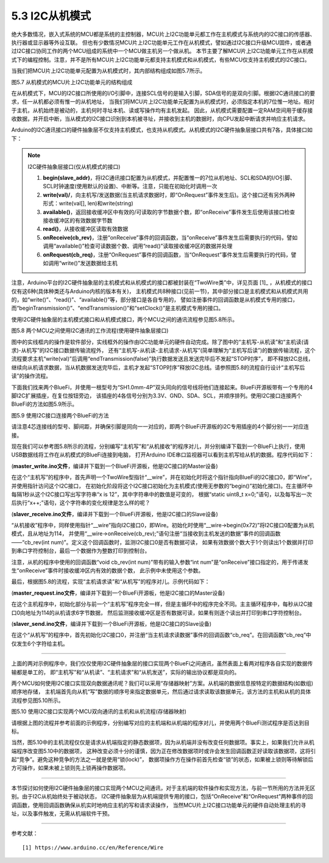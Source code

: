 ===========================
5.3 I2C从机模式
===========================

绝大多数情况，嵌入式系统的MCU都是系统的主控制器，MCU片上I2C功能单元都工作在主机模式与系统内的I2C接口的传感器、执行器或显示器等外设互联。
但也有少数情况MCU片上I2C功能单元工作在从机模式，譬如通过I2C接口升级MCU固件，或者通过I2C接口协同工作的两个MCU组成的系统中一个MCU做主机另一个做从机。
本节主要了解MCU片上I2C功能单元工作在从机模式下的编程控制。注意，并不是所有MCU片上I2C功能单元都支持主机模式和从机模式，有些MCU仅支持主机模式的I2C接口。

当我们把MCU片上I2C功能单元配置为从机模式时，其内部结构组成如图5.7所示。

.. image:: ../_static/images/c5/i2c_slave_mcu_structure.jpg
  :scale: 40%
  :align: center

图5.7  从机模式的MCU片上I2C功能单元的结构组成

在从机模式下，MCU的I2C接口所使用的I/O引脚中，连接SCL信号的是输入引脚，SDA信号的是双向引脚。根据I2C通讯接口的要求，任一从机都必须有惟一的从机地址，
当我们将MCU片上I2C功能单元配置为从机模式时，必须指定本机的7位惟一地址。相对于主机，从机始终是被动的，主机何时寻址本机、读或写操作均有主机发起。
因此，从机模式需要配置一定RAM空间用于缓存接收数据，并开启中断，当从模式的I2C接口识别到本机被寻址，并接收到主机的数据时，向CPU发起中断请求并响应主机请求。

Arduino的I2C通讯接口的硬件抽象层不仅支持主机模式，也支持从机模式。从机模式的I2C硬件抽象层接口共有7各，具体接口如下：

.. Note::  I2C硬件抽象层接口(仅从机模式的接口)

  1. **begin(slave_addr)**，将I2C通讯接口配置为从机模式，并配置惟一的7位从机地址、SCL和SDA的I/O引脚、SCL时钟速度(使用默认的设置)、中断等。注意，只能在初始化时调用一次
  2. **write(val)/**，向主机写/发送数据(当主机请求数据时，即“OnRequest”事件发生后)。这个接口还有另外两种形式：write(val[], len)和write(string)
  3. **available()**，返回接收缓冲区中有效的/可读取的字节数据个数，即“onReceive”事件发生后使用该接口检查接收缓冲区的有效数据字节数
  4. **read()**，从接收缓冲区读取有效数据
  5. **onReceive(cb_rev)**，注册“onReceive”事件的回调函数，当“onReceive”事件发生后需要执行的代码，譬如调用“available()”检查可读数据个数、调用“read()”读取接收缓冲区的数据并处理
  6. **onRequest(cb_req)**，注册“OnRequest”事件的回调函数，当“OnRequest”事件发生后需要执行的代码，譬如调用“write()”发送数据给主机

注意，Arduino平台的I2C硬件抽象层的主机模式和从机模式的接口都被封装在“TwoWire类”中，详见页面 [1]_ ，从机模式的接口仅有这6种(具体种类还与Arduino内核的版本有关)，
主机模式共8种接口(见前一节)，其中部分接口是主机模式和从机模式共用的，如“write()”、“read()”、“available()”等，部分接口是各自专用的，
譬如注册事件的回调函数是从机模式专用的接口，而“beginTransmission()”、“endTransmission()”和“setClock()”是主机模式专用的接口。

使用I2C硬件抽象层的主机模式接口和从机模式接口，两个MCU之间的通讯流程参见图5.8所示。

.. image:: ../_static/images/c5/i2c_two_mcus_comunication_flow.jpg
  :scale: 40%
  :align: center

图5.8  两个MCU之间使用I2C通讯的工作流程(使用硬件抽象层接口)

图中的实线框内的操作是软件部分，实线框外的操作由I2C功能单元的硬件自动完成。除了图中的“主机写-从机读”和“主机读(请求)-从机写”的I2C接口数据传输流程外，
还有“主机写-从机读-主机请求-从机写”(简单理解为“主机写后读”)的数据传输流程，这个流程要求主机“write(val)”后调用“endTransmission(false)”执行数据发送且发送完毕后不发起“STOP时序”，
即不释放I2C总线，继续向从机请求数据，当从机数据发送完毕后，主机才发起“STOP时序”释放I2C总线。请参照图5.8的流程自行设计“主机写后读”的操作流程。

下面我们找来两个BlueFi，并使用一根型号为“SH1.0mm-4P”双头同向的信号线将他们连接起来。BlueFi开源板带有一个专用的4脚I2C扩展插座，在复位按钮旁边，
该插座的4各信号分别为3.3V、GND、SDA、SCL，并顺序排列。使用I2C接口连接两个BlueFi的方法如图5.9所示。

.. image:: ../_static/images/c5/i2c_connecting_two_bluefi.jpg
  :scale: 40%
  :align: center

图5.9  使用I2C接口连接两个BlueFi的方法

请注意4芯连接线的型号、脚间距，并确保引脚是同向一一对应的，即两个BlueFi开源板的i2C专用插座的4个脚分别一一对应连接。

现在我们可以参考图5.8所示的流程，分别编写“主机写”和“从机接收”的程序对儿，并分别编译下载到一个BlueFi上执行，使用USB数据线将工作在从机模式的BlueFi连接到电脑，
打开Arduino IDE串口监视器可以看到主机写给从机的数据。程序代码如下：

(**master_write.ino文件**，编译并下载到一个BlueFi开源板，他是I2C接口的Master设备)

.. code-block::  C
  :linenos:

  #include <Wire.h>
  TwoWire* __wire;  // define a pointer "__wire" to TwoWire type

  void setup() {
    delay(500);
    __wire = &Wire;  // the pointer __wire point to Wire
    __wire->begin(); // join i2c bus (address optional for master)
  }

  void loop() {
    static uint8_t x=0;
    __wire->beginTransmission(0x72); // transmit to device #114
    __wire->write("x is ");       // sends five bytes
    __wire->write(x);             // sends one byte  
    __wire->endTransmission();    // stop transmitting
    x++;
    delay(998);
  }

在这个“主机写”的程序中，首先声明一个TwoWire型指针“__wire”，并在初始化时将这个指针指向BlueFi的I2C接口0，即“Wire”，并使用指针访问这个I2C接口，
在初始化阶段将这个I2C接口初始化为主机模式(使用无参数的“begin()”初始化接口)。在主循环中每隔1秒从这个I2C接口写出写字符串“x is 12”，其中字符串中的数值是可变的，
根据“static uint8_t x=0;”语句，以及每写出一次后执行“x++;”语句，这个字符串的变化规律是怎么样的呢？

(**slaver_receive.ino文件**，编译并下载到一个BlueFi开源板，他是I2C接口的Slave设备)

.. code-block::  C
  :linenos:

  #include <Wire.h>
  TwoWire* __wire;  // define a pointer "__wire" to TwoWire type

  void setup() {
    __wire = &Wire;            // the pointer __wire point to Wire
    __wire->begin(0x72);       // join i2c bus with address #114
    __wire->onReceive(cb_rev); // register a callback function on Receive event 
    Serial.begin(115200);      // start serial for output
  }

  void loop() {
    //delay(500);
  }

  // callback function that executes whenever data is received from master
  // this function is registered as an event, see setup()
  void cb_rev(int num) {
    while( 1 < __wire->available() ) { // loop through all but the last
      char c = __wire->read();         // receive byte as a character
      Serial.print(c);                 // print the character
    }
    uint8_t x = __wire->read(); // the last received byte as an integer
    Serial.println(x);          // print the integer
  }

“从机接收”程序中，同样使用指针“__wire”指向I2C接口0，即Wire。初始化时使用“__wire->begin(0x72)”将I2C接口0配置为从机模式，且从地址为114，
并使用“__wire->onReceive(cb_rev);”语句注册“当接收到主机发送的数据”事件的回调函数——“cb_rev(int num)”。定义这个回调函数时，监测I2C接口0是否有数据可读，
如果有效数据个数大于1个则读出1个数据并打印到串口字符控制台，最后一个数据作为整数打印到控制台。

注意，从机的程序中使用的回调函数“void cb_rev(int num)”带有的输入参数“int num”是“onReceive”接口指定的，用于传递发生“onReceive”事件时接收缓冲区内有效的数据个数，
此示例中未使用这个参数。

最后，根据图5.8的流程，实现“主机请求读”和“从机写”的程序对儿。示例代码如下：

(**master_request.ino文件**，编译并下载到一个BlueFi开源板，他是I2C接口的Master设备)

.. code-block::  C
  :linenos:

  #include <Wire.h>
  TwoWire* __wire;  // define a pointer "__wire" to TwoWire type

  void setup() {
    __wire = &Wire;       // the pointer __wire point to Wire
    __wire->begin();      // join i2c bus (address optional for master)
    Serial.begin(115200); // start serial for output
  }

  void loop()
  {
    __wire->requestFrom(0x72, 6);// request 6 bytes from slave device #114
    while(__wire->available()) { // slave may send less than requested
      char c = __wire->read();   // receive a byte as character
      Serial.print(c);           // print the character
    }
    delay(998);
  }

在这个主机程序中，初始化部分与前一个“主机写”程序完全一样，但是主循环中的程序完全不同。主主循环程序中，每秒从I2C接口0向地址为114的从机请求6字节数据，
然后监测接收缓冲区是否有数据可读，如果有则逐个读出并打印到串口字符控制台。

(**slaver_send.ino文件**，编译并下载到一个BlueFi开源板，他是I2C接口的Slave设备)

.. code-block::  C
  :linenos:

  #include <Wire.h>
  TwoWire* __wire;  // define a pointer "__wire" to TwoWire type

  void setup() {
    __wire = &Wire;            // the pointer __wire point to Wire
    __wire->begin(0x72);       // join i2c bus with address #114
    __wire->onRequest(cb_req); // register the callback function of OnRequest event
  }

  void loop() {
    delay(100);
  }

  // callback function that executes whenever data is requested by master
  // this function is registered as an event, see setup()
  void cb_req(void) {
    __wire->write("hello "); // respond with message of 6 bytes as expected by master
  }

在这个“从机写”的程序中，首先初始化I2C接口0，并注册“当主机请求读数据”事件的回调函数“cb_req”。在回调函数“cb_req”中仅发生6个字符给主机。

-------------------------

上面的两对示例程序中，我们仅仅使用I2C硬件抽象层的接口实现两个BlueFi之间通讯，虽然表面上看两对程序各自实现的数据传输都是单工的，
即“主机写”和“从机读”、“主机请求”和“从机发送”，实际的输出协议都是双向的。

两个MCU如何使用I2C接口实现双向数据通讯呢？我们可以采用“存储器映射”方案。从机端的数据信息按特定的数据结构(如数组)顺序地存储，
主机端首先向从机“写”数据的顺序号来指定数据单元，然后通过请求读取该数据单元，该方法的主机和从机的具体流程参见图5.10所示。

.. image:: ../_static/images/c5/i2c_write_then_read_two_mcu.jpg
  :scale: 30%
  :align: center

图5.10  使用I2C接口实现两个MCU双向通讯的主机和从机流程(存储器映射)

请根据上图的流程并参考前面的示例程序，分别编写对应的主机端和从机端的程序对儿，并使用两个BlueFi测试程序是否达到目标。

当然，图5.10中的主机流程仅仅是请求从机端指定的静态数据项，因为从机端并没有改变任何数据项。事实上，如果我们允许从机端程序改变图5.10中的数据项，
这种改变必须十分的谨慎，因为正在修改数据项时或许会发生回调函数正好读取该数据项，这将引起“竞争”。避免这种竞争的方法之一就是使用“锁(lock)”，
数据项操作方在操作前首先检查“锁”的状态，如果被上锁则等待解锁后方可操作，如果未被上锁则先上锁再操作数据项。

-------------------------

本节探讨如何使用I2C硬件抽象层的接口实现两个MCU之间通讯，对于主机端的软件操作和实现方法，与前一节所用的方法并无区别。由于I2C从机始终处于被动状态，
I2C硬件抽象层为从机端提供专用的接口，包括“OnReceive”和“OnRequest”两种事件的回调函数，使用回调函数确保从机实时地响应主机的写和请求读操作，
当然MCU片上I2C接口功能单元的硬件自动处理主机的寻址，以及事件触发，无需从机端软件干预。

-------------------------

参考文献：
::

  [1] https://www.arduino.cc/en/Reference/Wire
